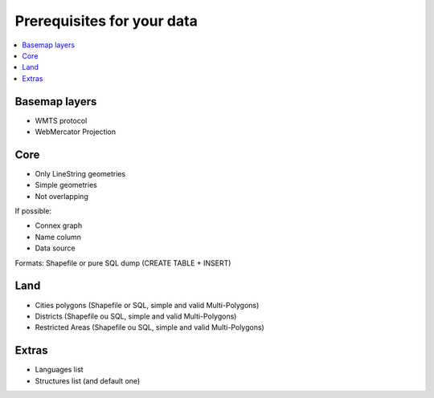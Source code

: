 ===========================
Prerequisites for your data
===========================

.. contents::
   :local:
   :depth: 2

Basemap layers
======

* WMTS protocol
* WebMercator Projection

Core
====

* Only LineString geometries
* Simple geometries
* Not overlapping

If possible:

* Connex graph
* Name column
* Data source

Formats: Shapefile or pure SQL dump (CREATE TABLE + INSERT)

Land
====

* Cities polygons (Shapefile or SQL, simple and valid Multi-Polygons)
* Districts (Shapefile ou SQL, simple and valid Multi-Polygons)
* Restricted Areas (Shapefile ou SQL, simple and valid Multi-Polygons)

Extras
======

* Languages list
* Structures list (and default one)

